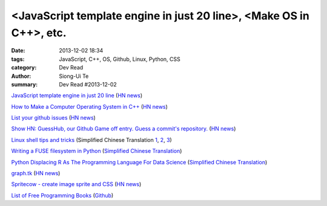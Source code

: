 <JavaScript template engine in just 20 line>, <Make OS in C++>, etc.
####################################################################

:date: 2013-12-02 18:34
:tags: JavaScript, C++, OS, Github, Linux, Python, CSS
:category: Dev Read
:author: Siong-Ui Te
:summary: Dev Read #2013-12-02


`JavaScript template engine in just 20 line <http://krasimirtsonev.com/blog/article/Javascript-template-engine-in-just-20-line>`_
(`HN news <https://news.ycombinator.com/item?id=6827962>`__)

`How to Make a Computer Operating System in C++ <https://github.com/SamyPesse/How-to-Make-a-Computer-Operating-System>`_
(`HN news <https://news.ycombinator.com/item?id=6828378>`__)

`List your github issues <http://my-issu.es/>`_
(`HN news <https://news.ycombinator.com/item?id=6828254>`__)

`Show HN: GuessHub, our Github Game off entry. Guess a commit's repository. <http://guesshub.io/>`_
(`HN news <https://news.ycombinator.com/item?id=6828477>`__)

`Linux shell tips and tricks <http://www.techbar.me/linux-shell-tips/>`_
(Simplified Chinese Translation
`1 <http://www.aqee.net/linux-shell-tips-and-tricks/>`__,
`2 <http://www.oschina.net/news/46463/linux-shell-tips-and-tricks>`__,
`3 <http://blog.jobbole.com/52455/>`__)

`Writing a FUSE filesystem in Python <http://www.stavros.io/posts/python-fuse-filesystem/>`_
(`Simplified Chinese Translation <http://blog.jobbole.com/51268/>`__)

`Python Displacing R As The Programming Language For Data Science <http://readwrite.com/2013/11/25/python-displacing-r-as-the-programming-language-for-data-science>`_
(`Simplified Chinese Translation <http://www.csdn.net/article/2013-12-02/2817682-python-displacing-r-as-the-programming-language-for-data-science>`__)

`graph.tk <http://graph.tk/>`_
(`HN news <https://news.ycombinator.com/item?id=6831836>`__)

`Spritecow - create image sprite and CSS <http://www.spritecow.com/>`_
(`HN news <https://news.ycombinator.com/item?id=6833466>`__)

`List of Free Programming Books <http://resrc.io/>`_
(`Github <https://github.com/vhf/resrc>`__)
